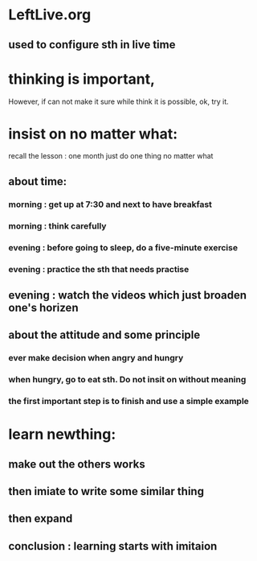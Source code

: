 <<~>>
* LeftLive.org
** used to configure sth in live time
* thinking is important,
However, if can not make it sure while think it is possible, ok, try it.
* insist on no matter what:
recall the lesson : one month just do one thing no matter what
** about time:
*** morning : get up at 7:30 and next to have breakfast
***           morning : think carefully
*** evening : before going to sleep, do a five-minute exercise
***           evening : practice the sth that needs practise
** evening : watch the videos which just broaden one's horizen 
** about the attitude and some principle
*** ever make decision when angry and hungry
*** when hungry, go to eat sth. Do not insit on without meaning
*** the first important step is to finish and use a simple example
* learn newthing:
** make out the others works
** then imiate to write some similar thing
** then expand
** conclusion : learning starts with imitaion
